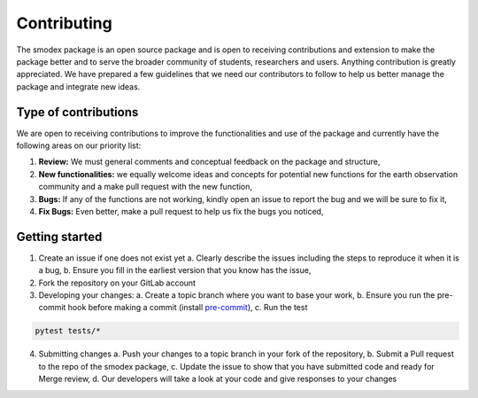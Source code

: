 Contributing
============
The smodex package is an open source package and is open to receiving contributions and 
extension to make the package better and to serve the broader community of students, 
researchers and users. Anything contribution is greatly appreciated. We have prepared 
a few guidelines that we need our contributors to follow to help us better manage 
the package and integrate new ideas.


Type of contributions
---------------------

We are open to receiving contributions to improve the functionalities and use 
of the package and currently have the following areas on our priority list:

1. **Review:** We must general comments and conceptual feedback on the package and structure, 
2. **New functionalities:** we equally welcome ideas and concepts for potential new functions for the earth observation community and a make pull request with the new function,
3. **Bugs:** If any of the functions are not working, kindly open an issue to report the bug and we will be sure to fix it,
4. **Fix Bugs:** Even better, make a pull request to help us fix the bugs you noticed, 


Getting started
---------------

1. Create an issue if one does not exist yet
   a. Clearly describe the issues including the steps to reproduce it when it is a bug,
   b. Ensure you fill in the earliest version that you know has the issue,
2. Fork the repository on your GitLab account
3. Developing your changes:
   a. Create a topic branch where you want to base your work,
   b. Ensure you run the pre-commit hook before making a commit (install `pre-commit`_),
   c. Run the test

.. code-block:: bash

    pytest tests/*

4. Submitting changes
   a. Push your changes to a topic branch in your fork of the repository,
   b. Submit a Pull request to the repo of the smodex package, 
   c. Update the issue to show that you have submitted code and ready for Merge review,
   d. Our developers will take a look at your code and give responses to your changes


.. _pre-commit: https://pre-commit.com/
.. _all-contributors: https://allcontributors.org/
.. _CONTRIBUTORS.md: https://gitlab.inf.unibz.it/earth_observation_public/smodex/-/blob/master/CONTRIBUTING.md
.. _`possible contribution types`: https://allcontributors.org/docs/en/emoji-key 
.. _`bot usage documentation`: https://allcontributors.org/docs/en/bot/usage
